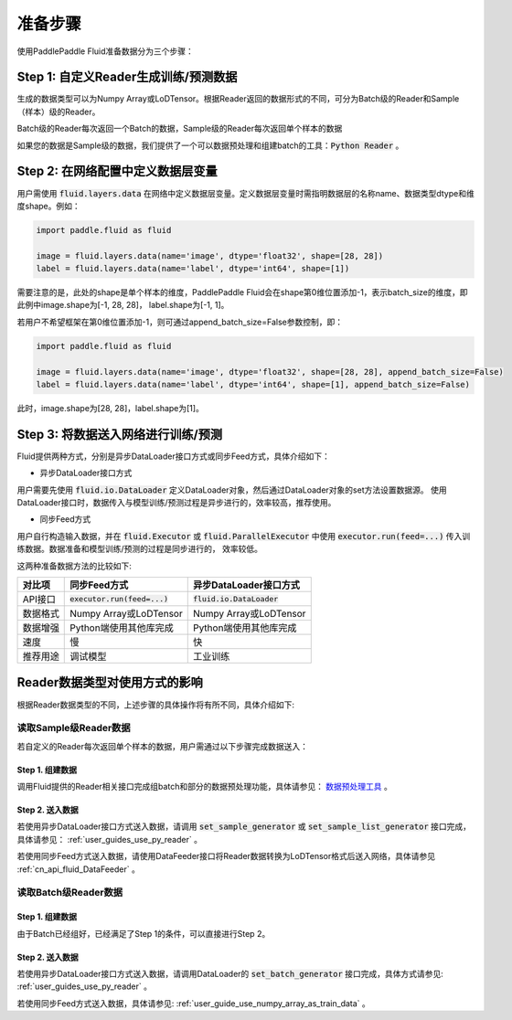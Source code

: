 ..  _user_guide_prepare_steps:

########
准备步骤
########

使用PaddlePaddle Fluid准备数据分为三个步骤：

Step 1: 自定义Reader生成训练/预测数据
###################################

生成的数据类型可以为Numpy Array或LoDTensor。根据Reader返回的数据形式的不同，可分为Batch级的Reader和Sample（样本）级的Reader。

Batch级的Reader每次返回一个Batch的数据，Sample级的Reader每次返回单个样本的数据

如果您的数据是Sample级的数据，我们提供了一个可以数据预处理和组建batch的工具：:code:`Python Reader` 。


Step 2: 在网络配置中定义数据层变量
###################################
用户需使用 :code:`fluid.layers.data` 在网络中定义数据层变量。定义数据层变量时需指明数据层的名称name、数据类型dtype和维度shape。例如：

.. code-block:: python

    import paddle.fluid as fluid

    image = fluid.layers.data(name='image', dtype='float32', shape=[28, 28])
    label = fluid.layers.data(name='label', dtype='int64', shape=[1])


需要注意的是，此处的shape是单个样本的维度，PaddlePaddle Fluid会在shape第0维位置添加-1，表示batch_size的维度，即此例中image.shape为[-1, 28, 28]，
label.shape为[-1, 1]。

若用户不希望框架在第0维位置添加-1，则可通过append_batch_size=False参数控制，即：

.. code-block:: python

   import paddle.fluid as fluid

   image = fluid.layers.data(name='image', dtype='float32', shape=[28, 28], append_batch_size=False)
   label = fluid.layers.data(name='label', dtype='int64', shape=[1], append_batch_size=False)

此时，image.shape为[28, 28]，label.shape为[1]。

Step 3: 将数据送入网络进行训练/预测
###################################

Fluid提供两种方式，分别是异步DataLoader接口方式或同步Feed方式，具体介绍如下：

- 异步DataLoader接口方式

用户需要先使用 :code:`fluid.io.DataLoader` 定义DataLoader对象，然后通过DataLoader对象的set方法设置数据源。
使用DataLoader接口时，数据传入与模型训练/预测过程是异步进行的，效率较高，推荐使用。

- 同步Feed方式

用户自行构造输入数据，并在 :code:`fluid.Executor` 或 :code:`fluid.ParallelExecutor`
中使用 :code:`executor.run(feed=...)` 传入训练数据。数据准备和模型训练/预测的过程是同步进行的，
效率较低。


这两种准备数据方法的比较如下:

========  =================================   =====================================
对比项            同步Feed方式                          异步DataLoader接口方式
========  =================================   =====================================
API接口     :code:`executor.run(feed=...)`          :code:`fluid.io.DataLoader`
数据格式         Numpy Array或LoDTensor               Numpy Array或LoDTensor
数据增强          Python端使用其他库完成                  Python端使用其他库完成
速度                     慢                                   快
推荐用途                调试模型                              工业训练
========  =================================   =====================================

Reader数据类型对使用方式的影响
###########################

根据Reader数据类型的不同，上述步骤的具体操作将有所不同，具体介绍如下:

读取Sample级Reader数据
+++++++++++++++++++++

若自定义的Reader每次返回单个样本的数据，用户需通过以下步骤完成数据送入：

Step 1. 组建数据
================

调用Fluid提供的Reader相关接口完成组batch和部分的数据预处理功能，具体请参见： `数据预处理工具 <./reader_cn.html>`_ 。

Step 2. 送入数据
================

若使用异步DataLoader接口方式送入数据，请调用 :code:`set_sample_generator` 或 :code:`set_sample_list_generator` 接口完成，具体请参见： :ref:`user_guides_use_py_reader` 。

若使用同步Feed方式送入数据，请使用DataFeeder接口将Reader数据转换为LoDTensor格式后送入网络，具体请参见 :ref:`cn_api_fluid_DataFeeder` 。

读取Batch级Reader数据
++++++++++++++++++++

Step 1. 组建数据
================

由于Batch已经组好，已经满足了Step 1的条件，可以直接进行Step 2。

Step 2. 送入数据
================

若使用异步DataLoader接口方式送入数据，请调用DataLoader的 :code:`set_batch_generator` 接口完成，具体方式请参见: :ref:`user_guides_use_py_reader` 。

若使用同步Feed方式送入数据，具体请参见: :ref:`user_guide_use_numpy_array_as_train_data` 。




